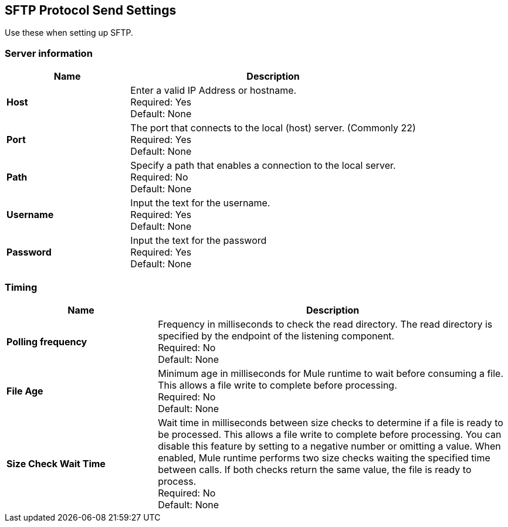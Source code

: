 == SFTP Protocol Send Settings

Use these when setting up SFTP.

=== Server information

[%header,cols="3s,7a"]
|===
|Name |Description

|Host
|Enter a valid IP Address or hostname. +
Required: Yes +
Default: None

|Port
| The port that connects to the local (host) server. (Commonly 22) +
Required: Yes +
Default: None

|Path
| Specify a path that enables a connection to the local server. +
Required: No +
Default: None

|Username | Input the text for the username. +
Required: Yes +
Default: None

|Password | Input the text for the password +
Required: Yes +
Default: None

|===

=== Timing

[%header,cols="3s,7a"]
|===
|Name |Description
|Polling frequency
|Frequency in milliseconds to check the read directory. The read directory is specified by the endpoint of the listening component. +
Required: No +
Default: None

|File Age
|Minimum age in milliseconds for Mule runtime to wait before consuming a file. This allows a file write to complete before processing. +
Required: No +
Default: None

|Size Check Wait Time
|Wait time in milliseconds between size checks to determine if a file is ready to be processed. This allows a file write to complete before processing. You can disable this feature by setting to a negative number or omitting a value. When enabled, Mule runtime performs two size checks waiting the specified time between calls. If both checks return the same value, the file is ready to process. +
Required: No +
Default: None

|===
